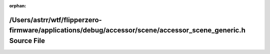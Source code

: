 .. meta::e47dd9e3e2311836cd95edb5e630c7fcf39670662ea1d6cf3ac798ed6d975b3a7a47b26ede361b71f07166db140a495e69ad3d5a656e08fe4ae8720e29a42df1

:orphan:

.. title:: Flipper Zero Firmware: /Users/astrr/wtf/flipperzero-firmware/applications/debug/accessor/scene/accessor_scene_generic.h Source File

/Users/astrr/wtf/flipperzero-firmware/applications/debug/accessor/scene/accessor\_scene\_generic.h Source File
==============================================================================================================

.. container:: doxygen-content

   
   .. raw:: html
     :file: accessor__scene__generic_8h_source.html
